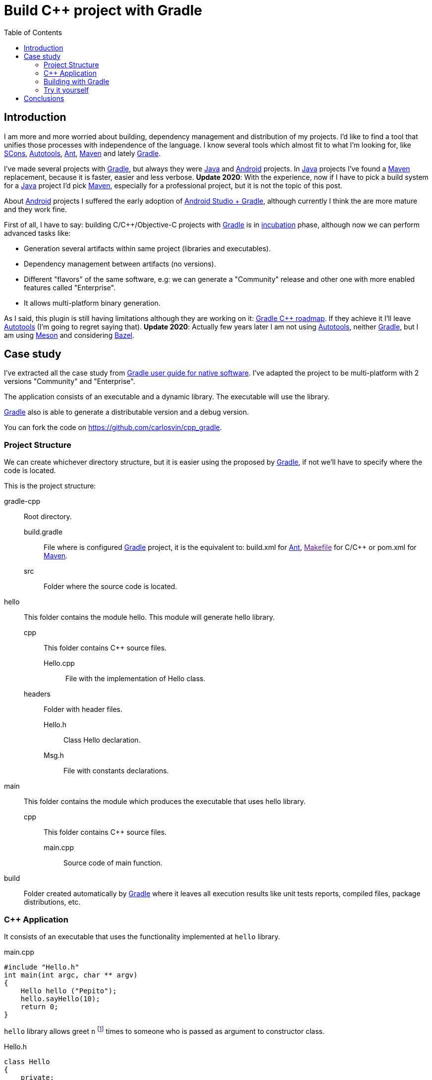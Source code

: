 = Build C++ project with Gradle
:date: 2014-09-27
:keywords: Gradle, C++, Build Software, Build System, Dependency Management
:description: How to build a C++ project using Gradle
:lang: en
:toc:
:scons: https://www.scons.org[SCons,window=_blank]
:autotools: https://www.gnu.org/software/automake/manual/html_node/Autotools-Introduction.html#Autotools-Introduction[Autotools,window=_blank]
:ant: https://ant.apache.org[Ant,window=_blank]
:maven: https://maven.apache.org[Maven,window=_blank]
:gradle: https://www.gradle.org[Gradle,window=_blank]
:incubation: https://docs.gradle.org/current/userguide/feature_lifecycle.html#sec:incubating_state[incubation,window=_blank]
:toolchain: https://en.wikipedia.org/wiki/Toolchain[Toolchain,window=_blank]
:java: https://www.java.com[Java,window=_blank]
:makefile: https://www.gnu.org/software/make/manual/html_node/Makefiles.html:[Makefile,window=_blank]
:android: https://developer.android.com/studio/build[Android,window=_blank]
:gcc: https://gcc.gnu.org/[GCC,window=_blank]

== Introduction

I am more and more worried about building, dependency management and distribution of my projects. I'd like to find a tool that unifies those processes with independence of the language. I know several tools which almost fit to what I'm looking for, like {scons}, {autotools}, {ant}, {maven} and lately {gradle}.

I've made several projects with {gradle}, but always they were {java} and {android} projects. [.line-through]#In {java} projects I've found a {maven} replacement, because it is faster, easier and less verbose#. *Update 2020*: With the experience, now if I have to pick a build system for a {java} project I'd pick {maven}, especially for a professional project, but it is not the topic of this post.

About {android} projects I suffered the early adoption of https://developer.android.com/sdk/installing/studio-build.html[Android Studio + Gradle,window=_blank], although currently I think the are more mature and they work fine.

First of all, I have to say: building C/C++/Objective-C projects with {gradle} is in {incubation} phase, although now we can perform advanced tasks like:

* Generation several artifacts within same project (libraries and executables).
* Dependency management between artifacts (no versions).
* Different "flavors" of the same software, e.g: we can generate a "Community" release and other one with more enabled features called "Enterprise".
* It allows multi-platform binary generation.

As I said, this plugin is still having limitations although they are working on it: https://blog.gradle.org/state-and-future-of-the-gradle-software-model#a-way-forward[Gradle C++ roadmap]. [.line-through]#If they achieve it I'll leave {autotools} (I'm going to regret saying that)#. *Update 2020*: Actually few years later I am not using {autotools}, neither {gradle}, but I am using https://mesonbuild.com/[Meson] and considering https://docs.bazel.build/versions/master/tutorial/cpp.html[Bazel].

== Case study

I've extracted all the case study from https://docs.gradle.org/current/userguide/native_software.html[Gradle user guide for native software]. I've adapted the project to be multi-platform with 2 versions "Community" and "Enterprise".

The application consists of an executable and a dynamic library. The executable will use the library.

{gradle} also is able to generate a distributable version and a debug version.

You can fork the code on https://github.com/carlosvin/cpp_gradle.

=== Project Structure

We can create whichever directory structure, but it is easier using the proposed by {gradle}, if not we'll have to specify where the code is located.

This is the project structure:

gradle-cpp:: Root directory.
build.gradle::: File where is configured {gradle} project, it is the equivalent to: build.xml for {ant}, link:[Makefile] for C/C++ or pom.xml for {maven}.
src::: Folder where the source code is located.

hello:: This folder contains the module hello. This module will generate hello library.
cpp::: This folder contains C++ source files.
Hello.cpp::::  File with the implementation of Hello class.
headers::: Folder with header files.
Hello.h:::: Class Hello declaration.
Msg.h:::: File with constants declarations.  
main:: This folder contains the module which produces the executable that uses hello library.
cpp::: This folder contains C++ source files.
main.cpp:::: Source code of main function.  
build:: Folder created automatically by {gradle} where it leaves all execution results like unit tests reports, compiled files, package distributions, etc.

=== C++ Application

It consists of an executable that uses the functionality implemented at `hello` library.

.main.cpp
[source,cpp]
----
#include "Hello.h"
int main(int argc, char ** argv)
{
    Hello hello ("Pepito");
    hello.sayHello(10);
    return 0;
}
----

`hello` library allows greet `n` footnote:['n' Positive integer] times to someone who is passed as argument to constructor class.

.Hello.h
[source,cpp]
----
class Hello
{
    private:
        const char * who;
    public:
        Hello(const char * who);
        void sayHello(unsigned n = 1);
};
----

=== Building with {gradle}

==== Base case

The only we need to build the application with {gradle} is: having {gradle}footnote:[Actually {gradle} is not required if we use the "wrapper", but we aren't going to explain it here, https://docs.gradle.org/current/userguide/gradle_wrapper.html[here you can get more info about Gradle Wrapper].] and the file `build.gradle`.

.build.gradle
[source,groovy]
----
apply plugin: 'cpp'

model {
  components {
    hello(NativeLibrarySpec) {}
    main(NativeExecutableSpec) {
      binaries.all {
        lib library: "hello"
      }
    }
  }
}
----

With this simple file, we'll be able to compile and install the application in Debug mode for the platform where we are executing {gradle} (in my case X64).

If we execute `gradle task` from the root of the project, we'll get all the tasks we can do with {gradle}.

In our case, we just want our compiled application ready to run, so we have to execute: `gradle installMainExecutable`.

Once execution has finished, we can run the program calling to `build/install/mainExecutable/main`footnote:[.bat in Windows. Without extension in Linux].

.Output
[source,bash]
----
$ build/install/mainExecutable/main
1.  Hello Mr. Pepito (Community)
2.  Hello Mr. Pepito (Community)
3.  Hello Mr. Pepito (Community)
4.  Hello Mr. Pepito (Community)
5.  Hello Mr. Pepito (Community)
6.  Hello Mr. Pepito (Community)
7.  Hello Mr. Pepito (Community)
8.  Hello Mr. Pepito (Community)
9.  Hello Mr. Pepito (Community)
10. Hello Mr. Pepito (Community)
----

==== Different "Flavors"

With a few lines more we can generate different versions of same application. In our example we are going to build "Community" and "Enterprise" flavors.

.build.gradle
[source,groovy]
----
apply plugin: 'cpp'

model {
  flavors {
      community
      enterprise
  }

  components {
    hello(NativeLibrarySpec) {
      binaries.all {
        if (flavor == flavors.enterprise) {
          cppCompiler.define "ENTERPRISE"
        }
      }
    }
    main(NativeExecutableSpec) {
      binaries.all {
        lib library: "hello"
        }
    }
  }
}
----

We also have to prepare our application to use compilation parameters.

.Msg.h
[source,cpp]
----
#ifdef ENTERPRISE
static const char * EDITION = "Enterprise";

#else
static const char * EDITION = "Community";

#endif
----

In this way it selects a string depending on used flavor.

If we execute `+gradle clean task+` in the root folder, we'll get more available tasks. Before, we had `+installMainExecutable+` which has been replaced by `+installCommunityMainExecutable+` and `+installEnterpriseMainExecutable+`.

If we execute both tasks, we'll get the application installed in both flavors:

[source,bash]
----
$gradle installEnterpriseMainExecutable installCommunityMainExecutable

:compileEnterpriseHelloSharedLibraryHelloCpp
:linkEnterpriseHelloSharedLibrary
:enterpriseHelloSharedLibrary
:compileEnterpriseMainExecutableMainCpp
:linkEnterpriseMainExecutable
:enterpriseMainExecutable
:installEnterpriseMainExecutable
:compileCommunityHelloSharedLibraryHelloCpp
:linkCommunityHelloSharedLibrary
:communityHelloSharedLibrary
:compileCommunityMainExecutableMainCpp
:linkCommunityMainExecutable
:communityMainExecutable
:installCommunityMainExecutable

BUILD SUCCESSFUL
Total time: 9.414 secs
----

Now we can run the application in both flavors:

.Community
[source,bash]
----
$ build/install/mainExecutable/community/main
1.      Hello Mr. Pepito        (Community)
2.      Hello Mr. Pepito        (Community)
3.      Hello Mr. Pepito        (Community)
4.      Hello Mr. Pepito        (Community)
5.      Hello Mr. Pepito        (Community)
6.      Hello Mr. Pepito        (Community)
7.      Hello Mr. Pepito        (Community)
8.      Hello Mr. Pepito        (Community)
9.      Hello Mr. Pepito        (Community)
10.     Hello Mr. Pepito        (Community)
----

.Enterprise
[source,bash]
----
$ build/install/mainExecutable/enterprise/main
1.      Hello Mr. Pepito        (Enterprise)
2.      Hello Mr. Pepito        (Enterprise)
3.      Hello Mr. Pepito        (Enterprise)
4.      Hello Mr. Pepito        (Enterprise)
5.      Hello Mr. Pepito        (Enterprise)
6.      Hello Mr. Pepito        (Enterprise)
7.      Hello Mr. Pepito        (Enterprise)
8.      Hello Mr. Pepito        (Enterprise)
9.      Hello Mr. Pepito        (Enterprise)
10.     Hello Mr. Pepito        (Enterprise)
----

==== Release or Debug

By default {gradle} compiles in Debug mode, but we can add the Release mode which enables several optimizations and remove debug flagsfootnote:[We can also specify/modify which optimizations to apply.].

.build.gradle
[source,groovy]
----
apply plugin: 'cpp'
model {
    buildTypes {
        debug
        release
    }
// ... the rest of file below doesn't change
}
----

If we execute `gradle clean task` we will get more tasks, they have been split, for example `installCommunityMainExecutable` has been split in `installDebugCommunityMainExecutable` and `installReleaseCommunityMainExecutable`.

==== Multi-platform

Also we can use cross-compiling features provided by compilers and generate native components for other platforms. To do so we just have to add the supported platforms.

This only works if we have installed the {toolchain} for the target platform.

.build.gradle
[source,groovy]
----
apply plugin: 'cpp'

model {
  buildTypes {
    debug
    release
  }

  platforms {
    x86 {
      architecture "x86"
    }
    x64 {
      architecture "x86_64"
    }
    itanium {
      architecture "ia-64"
    }
  }

  flavors {
    community
    enterprise
  }

  components {
    hello(NativeLibrarySpec) {
      binaries.all {
        if (flavor == flavors.enterprise) {
          cppCompiler.define "ENTERPRISE"
        }
      }
    }
    main(NativeExecutableSpec) {
      binaries.all {
        lib library: "hello"
      }
    }
  }
}
----

When execute `gradle clean task` we get the different build options we have. 

NOTE: In this example, we can build different versions of the application in different flavors for different platforms in Debug or Release mode.

=== Try it yourself

You can find the project at https://github.com/carlosvin/cpp_gradle.

Requirements:

* {java} 6 or higher.
* An installed compiler (e.g link:[GCC])

You just have to follow next steps:

. `git clone git@github.com:carlosvin/cpp_gradle.git`
. `cd cpp_gradle`
. `./gradlew task` or `./gradlew.bat task` if you are in Windows. In this way you'll see available tasks for this project. The first execution will take more time, because it downloads {gradle} runtime.
. If you are in a 64 bits platform, you can use this command to install the application: `./gradlew installX64ReleaseEnterpriseMainExecutable`.
. Run the application you just built: `build/install/mainExecutable/x64ReleaseEnterprise/main`.

== Conclusions

With a tiny configuration file, we have many different build combinations.

{gradle} for C++ has a promising future, I hope it follows the steps of {java} and {android} support.

It is well supported by continuous integration systems.

It has many plugins and features.

{gradle} for C++ is a feature under development, we have to be careful:

* Don't use it in production environments.
* Many things can change or disappear.

The full example is on https://github.com/carlosvin/cpp_gradle. I recommend you to <<Try it yourself>>. 

NOTE: If you find any issue in this example, please write a comment, open a defect or fix it yourself at https://github.com/carlosvin/cpp_gradle

More info at https://docs.gradle.org/current/userguide/native_software.html[Getting Started Gradle Native].